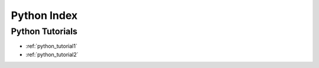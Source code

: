 .. _python_index:

------------
Python Index
------------

Python Tutorials
================

- :ref:`python_tutorial1`
- :ref:`python_tutorial2`
